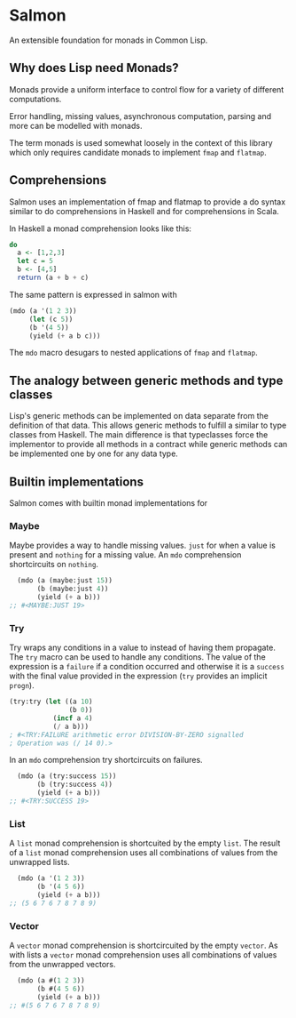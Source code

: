 * Salmon

An extensible foundation for monads in Common Lisp.

** Why does Lisp need Monads?

Monads provide a uniform interface to control flow for a variety of
different computations.

Error handling, missing values, asynchronous computation, parsing and
more can be modelled with monads.

The term monads is used somewhat loosely in the context of this
library which only requires candidate monads to implement ~fmap~ and
~flatmap~.

** Comprehensions

Salmon uses an implementation of fmap and flatmap to provide a do syntax
similar to do comprehensions in Haskell and for comprehensions in
Scala.

In Haskell a monad comprehension looks like this:

#+begin_src haskell
  do 
    a <- [1,2,3]
    let c = 5
    b <- [4,5]
    return (a + b + c)
#+end_src

The same pattern is expressed in salmon with

#+begin_src lisp
  (mdo (a '(1 2 3))
       (let (c 5))
       (b '(4 5))
       (yield (+ a b c)))
#+end_src

The ~mdo~ macro desugars to nested applications of ~fmap~ and
~flatmap~.

** The analogy between generic methods and type classes

Lisp's generic methods can be implemented on data separate from the
definition of that data. This allows generic methods to fulfill a
similar to type classes from Haskell. The main difference is that
typeclasses force the implementor to provide all methods in a contract
while generic methods can be implemented one by one for any data type.

** Builtin implementations

Salmon comes with builtin monad implementations for

*** Maybe

Maybe provides a way to handle missing values. ~just~ for when a value
is present and ~nothing~ for a missing value. An ~mdo~ comprehension
shortcircuits on ~nothing~.

#+begin_src lisp
  (mdo (a (maybe:just 15))
       (b (maybe:just 4))
       (yield (+ a b)))
;; #<MAYBE:JUST 19>
#+end_src

*** Try

Try wraps any conditions in a value to instead of having them
propagate. The ~try~ macro can be used to handle any conditions. The
value of the expression is a ~failure~ if a condition occurred and
otherwise it is a ~success~ with the final value provided in the
expression (~try~ provides an implicit ~progn~).

#+begin_src lisp
  (try:try (let ((a 10) 
                 (b 0))
             (incf a 4)
             (/ a b)))
  ; #<TRY:FAILURE arithmetic error DIVISION-BY-ZERO signalled
  ; Operation was (/ 14 0).>
#+end_src

#+RESULTS:
: #<TRY:FAILURE arithmetic error DIVISION-BY-ZERO signalled
: Operation was (/ 14 0).>

In an ~mdo~ comprehension try shortcircuits on failures.

#+begin_src lisp
  (mdo (a (try:success 15))
       (b (try:success 4))
       (yield (+ a b)))
;; #<TRY:SUCCESS 19>
#+end_src

#+RESULTS:


*** List 

A ~list~ monad comprehension is shortcuited by the empty ~list~. The
result of a ~list~ monad comprehension uses all combinations of values
from the unwrapped lists.

#+begin_src lisp
  (mdo (a '(1 2 3))
       (b '(4 5 6))
       (yield (+ a b)))
;; (5 6 7 6 7 8 7 8 9)
#+end_src

*** Vector

A ~vector~ monad comprehension is shortcircuited by the empty
~vector~. As with lists a ~vector~ monad comprehension uses all
combinations of values from the unwrapped vectors.

#+begin_src lisp
  (mdo (a #(1 2 3))
       (b #(4 5 6))
       (yield (+ a b)))
;; #(5 6 7 6 7 8 7 8 9)
#+end_src
